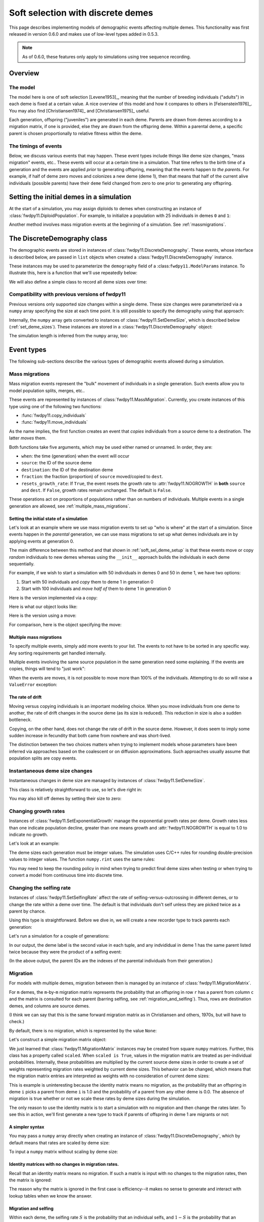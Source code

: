 .. softselection:

.. ipython:: python
   :suppress:

   import fwdpy11
   import numpy as np

Soft selection with discrete demes
======================================================================

This page describes implementing models of demographic events affecting
multiple demes.  This functionality was first released in version 0.6.0
and makes use of low-level types added in 0.5.3.

.. note::

   As of 0.6.0, these features only apply to simulations using tree sequence
   recording.

Overview
------------------------------------------------

The model
^^^^^^^^^^^^^^^^^^^^^^^^^^^^^^^

The model here is one of soft selection [Levene1953]_, meaning that the number of 
breeding individuals ("adults") in each deme is fixed at a certain value.
A nice overview of this model and how it compares to others in [Felsenstein1976]_.
You may also find [Christiansen1974]_ and [Christiansen1975]_ useful.

Each generation, offspring ("juveniles") are generated in each deme.  Parents are drawn
from demes according to a migration matrix, if one is provided, else they are drawn from
the offspring deme.  Within a parental deme, a specific parent is chosen proportionally
to relative fitness within the deme.

The timings of events
^^^^^^^^^^^^^^^^^^^^^^^^^^^^^^

Below, we discuss various events that may happen.  These event types
include things like deme size changes, "mass migration" events, etc..
These events will occur at a certain time in a simulation. That time
refers to the birth time of a generation and the events are applied
*prior* to generating offspring, meaning that the events happen *to
the parents*.  For example, if half of deme zero moves and colonizes
a new deme (deme 1), then that means that half of the current alive individuals
(possible parents) have their ``deme`` field changed from zero to one
prior to generating any offspring.

.. _soft_sel_deme_setup:

Setting the initial demes in a simulation
------------------------------------------------

At the start of a simulation, you may assign diploids to demes 
when constructing an instance of :class:`fwdpy11.DiploidPopulation`.
For example, to initialize a population with 25 individuals in demes ``0`` and ``1``:

.. ipython:: python

    pop = fwdpy11.DiploidPopulation([25, 25], 1.0)
    md = np.array(pop.diploid_metadata, copy=False)
    np.unique(md['deme'], return_counts=True)
    print(np.unique([i.deme for i in pop.tables.nodes], return_counts=True))
    for m in pop.diploid_metadata:
       for n in m.nodes:
            assert m.deme == pop.tables.nodes[n].deme

Another method involves mass migration events at the beginning of a simulation.
See :ref:`massmigrations`.

The DiscreteDemography class
------------------------------------------------

The demographic events are stored in instances of :class:`fwdpy11.DiscreteDemography`.
These events, whose interface is described below, are passed in ``list`` objects
when created a :class:`fwdpy11.DiscreteDemography` instance.

These instances may be used to parameterize the ``demography`` field of a 
:class:``fwdpy11.ModelParams`` instance.  To illustrate this, here is a 
function that we'll use repeatedly below:


.. ipython:: python

    def setup_and_run_model(pop, ddemog, simlen, recorder=None, seed=654321):
        pdict = {'nregions': [],
                'sregions': [],
                'recregions': [],
                'rates': (0, 0, 0,),
                'gvalue': fwdpy11.Multiplicative(2.),
                'demography': ddemog,
                'simlen': simlen
               }
        params = fwdpy11.ModelParams(**pdict)
        rng = fwdpy11.GSLrng(654321)
        fwdpy11.evolvets(rng, pop, params, 100, recorder)


We will also define a simple class to record all deme sizes over time:


.. ipython:: python

    class SizeTracker(object):
        def __init__(self):
            self.data = []
        def __call__(self, pop, sampler):
            md = np.array(pop.diploid_metadata, copy=False)
            self.data.append((pop.generation, pop.N,
                             np.unique(md['deme'], return_counts=True)))


Compatibility with previous versions of fwdpy11
^^^^^^^^^^^^^^^^^^^^^^^^^^^^^^^^^^^^^^^^^^^^^^^^^^^^^^^^^^^^^^^^^^^^^^^^^^^^^^^^^^^^^^^^^^^^^^^^

Previous versions only supported size changes within a single deme.  These size changes were
parameterized via a ``numpy`` array specifying the size at each time point.  It is still possible
to specify the demography using that approach:

.. ipython:: python

       N = np.array([10]*10 + [5]*5 + [10]*10, dtype=np.uint32)
       pdict = {'nregions': [],
               'sregions': [],
               'recregions': [],
               'rates': (0, 0, 0,),
               'gvalue': fwdpy11.Multiplicative(2.),
               'demography': N
              }
       params = fwdpy11.ModelParams(**pdict)
       rng = fwdpy11.GSLrng(654321)
       pop = fwdpy11.DiploidPopulation(10, 1.0)
       fwdpy11.evolvets(rng, pop, params, 100)

Internally, the ``numpy`` array gets converted to instances of :class:`fwdpy11.SetDemeSize`, which is described
below (:ref:`set_deme_sizes`).  These instances are stored in a :class:`fwdpy11.DiscreteDemography` object:

.. ipython:: python

    print(params.demography)
    for i in params.demography.set_deme_sizes:
        print(i)

The simulation length is inferred from the ``numpy`` array, too:

.. ipython:: python

    print(params.simlen, len(N))

Event types
------------------------------------------------

The following sub-sections describe the various types of demographic
events allowed during a simulation.

.. _massmigrations:

Mass migrations
^^^^^^^^^^^^^^^^^^^^^^^^^^^^^^^^^^^^^^^^^^^^^^^^

Mass migration events represent the "bulk" movement of individuals
in a single generation.  Such events allow you to model population
splits, merges, etc..

These events are represented by instances
of :class:`fwdpy11.MassMigration`.  Currently, you create instances
of this type using one of the following two functions:

* :func:`fwdpy11.copy_individuals`
* :func:`fwdpy11.move_individuals`

As the name implies, the first function creates an event that *copies*
individuals from a source deme to a destination.  The latter *moves*
them.

Both functions take five arguments, which may be used either named
or unnamed.  In order, they are:

* ``when``: the time (generation) when the event will occur
* ``source``: the ID of the source deme
* ``destination``: the ID of the destination deme
* ``fraction``: the fraction (proportion) of ``source`` moved/copied to ``dest``.
* ``resets_growth_rate``: If ``True``, the event resets the growth rate to :attr:`fwdpy11.NOGROWTH`
  in **both** ``source`` and ``dest``. If ``False``, growth rates remain unchanged.
  The default is ``False``.

These operations act on proportions of populations rather than on numbers
of individuals. Multiple events in a single generation are allowed, see
:ref:`multiple_mass_migrations`.

Setting the initial state of a simulation
"""""""""""""""""""""""""""""""""""""""""""""""""""""""""""""""""""""""

Let's look at an example where we use mass migration events to set up
"who is where" at the start of a simulation.  Since events happen in
the *parental* generation, we can use mass migrations to set up 
what demes individuals are in by applying events at generation 0.

The main difference between this method and that shown in
:ref:`soft_sel_deme_setup` is that these events move or copy *random*
individuals to new demes whereas using the  ``__init__`` approach 
builds the individuals in each deme sequentially.

For example, if we wish to start a simulation with 50 individuals in 
demes 0 and 50 in deme 1, we have two options:

1. Start with 50 individuals and *copy* them to deme 1 in generation 0
2. Start with 100 individuals and *move half of* them to deme 1 in generation 0

Here is the version implemented via a  copy:

.. ipython:: python

    pop = fwdpy11.DiploidPopulation(50, 1.)
    copy = [fwdpy11.copy_individuals(when=0, source=0, destination=1, fraction=1.0)]
    ddemog = fwdpy11.DiscreteDemography(mass_migrations=copy)
    setup_and_run_model(pop, ddemog, 1)
    md = np.array(pop.diploid_metadata, copy=False)
    np.unique(md['deme'], return_counts=True)


Here is what our object looks like:

.. ipython:: python

    print(copy[0])


Here is the version using a move:

.. ipython:: python

    pop = fwdpy11.DiploidPopulation(100, 1.)
    move = [fwdpy11.move_individuals(0, 0, 1, 0.5)]
    ddemog = fwdpy11.DiscreteDemography(mass_migrations=move)
    setup_and_run_model(pop, ddemog, 1)
    md = np.array(pop.diploid_metadata, copy=False)
    np.unique(md['deme'], return_counts=True)


For comparison, here is the object specifying the move:

.. ipython:: python

    print(move[0])

.. _multiple_mass_migrations:

Multiple mass migrations 
"""""""""""""""""""""""""""""""""""""""""""""""""""""""""""""""""""""""

To specify multiple events, simply add more events to your list.
The events to not have to be sorted in any specific way.  Any sorting 
requirements get handled internally.

Multiple events involving the same source population in the same generation
need some explaining.   If the events are copies, things will tend to "just
work":

.. ipython:: python

    pop = fwdpy11.DiploidPopulation(50, 1.)
    copy = [fwdpy11.copy_individuals(0, 0, 1, 1.0),
            fwdpy11.copy_individuals(0, 0, 2, 1.0)]
    ddemog = fwdpy11.DiscreteDemography(mass_migrations=copy)
    setup_and_run_model(pop, ddemog, 1)
    md = np.array(pop.diploid_metadata, copy=False)
    np.unique(md['deme'], return_counts=True)
    

When the events are moves, it is not possible to move more than 100% 
of the individuals.  Attempting to do so will raise a ``ValueError``
exception:

.. ipython:: python

    pop = fwdpy11.DiploidPopulation(50, 1.)
    # Move all of deme 0 into demes 1 and 2,
    # which means we're trying to move 200% 
    # of deme 0...
    move = [fwdpy11.move_individuals(0, 0, 1, 1.0),
            fwdpy11.move_individuals(0, 0, 2, 1.0)]
    # ... which is not allowed
    try:
       ddemog = fwdpy11.DiscreteDemography(mass_migrations=move)
    except ValueError as e:
       print(e)

The rate of drift
"""""""""""""""""""""""""""""""""""""""""""""""""""""""""""""""""""""""

Moving versus copying individuals is an important modeling choice.
When you move individuals from one deme to another, the rate of drift
changes in the source deme (as its size is reduced).  This reduction
in size is also a sudden bottleneck.

Copying, on the other hand, does not change the rate of drift in the source
deme.  However, it does seem to imply some sudden increase in fecundity that
both came from nowhere and was short-lived.

The distinction between the two choices matters when trying to implement
models whose parameters have been inferred via approaches based on the
coalescent or on diffusion approximations. Such approaches usually assume
that population splits are copy events.

.. _set_deme_sizes:

Instantaneous deme size changes
^^^^^^^^^^^^^^^^^^^^^^^^^^^^^^^^^^^^^^^^^^^^^^^^

Instantaneous changes in deme size are managed by instances of 
:class:`fwdpy11.SetDemeSize`.

This class is relatively straightforward to use, so let's dive right in:

.. ipython:: python

    pop = fwdpy11.DiploidPopulation([20, 20], 1.)
    dd = fwdpy11.DiscreteDemography(set_deme_sizes=[fwdpy11.SetDemeSize(when=5,deme=1,new_size=100)])
    st = SizeTracker()
    setup_and_run_model(pop, dd, 10, st)
    for i in st.data:
        print(i)

You may also kill off demes by setting their size to zero:

.. ipython:: python

    pop = fwdpy11.DiploidPopulation([20, 20, 20], 1.)
    dd = fwdpy11.DiscreteDemography(set_deme_sizes=[fwdpy11.SetDemeSize(when=5,deme=1,new_size=0)])
    st = SizeTracker()
    setup_and_run_model(pop, dd, 6, st)
    for i in st.data:
        print(i)

Changing growth rates
^^^^^^^^^^^^^^^^^^^^^^^^^^^^^^^^^^^^^^^^^^^^^^^^

Instances of :class:`fwdpy11.SetExponentialGrowth` manage the exponential growth rates per deme.
Growth rates less than one indicate population decline, greater than one means growth
and :attr:`fwdpy11.NOGROWTH` is equal to 1.0 to indicate no growth.

Let's look at an example:

.. ipython:: python

    pop = fwdpy11.DiploidPopulation([50], 1.)
    g = [fwdpy11.SetExponentialGrowth(when=0,deme=0,G=1.1)]
    dd = fwdpy11.DiscreteDemography(set_growth_rates=g)
    st = SizeTracker()
    setup_and_run_model(pop, dd, 6, st)
    for i in st.data:
        print(i)

The deme sizes each generation must be integer values.  The simulation uses C/C++ rules for
rounding double-precision values to integer values. The function ``numpy.rint`` uses the same
rules:

.. ipython:: python

   N0 = np.float(50.0)
   for i in range(6):
       Ni = N0*np.power(1.1,i+1)
       print(i+1, Ni, np.rint(Ni))

You may need to keep the rounding policy in mind when trying to predict final deme sizes when testing
or when trying to convert a model from continuous time into discrete time.

Changing the selfing rate
^^^^^^^^^^^^^^^^^^^^^^^^^^^^^^^^^^^^^^^^^^^^^^^^

Instances of :class:`fwdpy11.SetSelfingRate` affect the rate of selfing-versus-outcrossing in different
demes, or to change the rate within a deme over time. The default is that individuals don't self
unless they are picked twice as a parent by chance.

Using this type is straightforward.  Before we dive in, we will create a new recorder
type to track parents each generation:

.. ipython:: python

    class ParentTracker(object):
        def __init__(self):
            self.data = []
        def __call__(self, pop, sampler):
            for i in pop.diploid_metadata:
                 self.data.append((i.label, i.deme, i.parents))

Let's run a simulation for a couple of generations:
   
.. ipython:: python

    pop = fwdpy11.DiploidPopulation([5, 5], 1.)
    sr = [fwdpy11.SetSelfingRate(when=0, deme=1, S=1.0)] # Deme 1 always selfs
    dd = fwdpy11.DiscreteDemography(set_selfing_rates=sr)
    pt = ParentTracker()
    setup_and_run_model(pop, dd, 2, pt)

In our output, the deme label is the second value in each tuple, and any indvididual
in deme 1 has the same parent listed twice because they were the product of a selfing event:

.. ipython:: python

    for i in pt.data:
        print(i)

(In the above output, the parent IDs are the indexes of the parental individuals from their
generation.)

.. _migration:

Migration
^^^^^^^^^^^^^^^^^^^^^^^^^^^^^^^^^^^^^^^^^^^^^^^^

For models with multiple demes, migration between then is managed by an
instance of :class:`fwdpy11.MigrationMatrix`.

For ``m`` demes, the ``m``-by-``m`` migration matrix represents the probability
that an offspring in row ``r`` has a parent from column ``c``
and the matrix is consulted for each parent (barring selfing, see :ref:`migration_and_selfing`).
Thus, rows are destination demes, and columns are source demes.

(I think we can say that this is the same forward
migration matrix as in Christiansen and others, 1970s, but will have to check.)

By default, there is no migration, which is represented by the value ``None``:

.. ipython:: python

    # Define demographic events w/o any migration stuff
    d = fwdpy11.DiscreteDemography(set_deme_sizes=[fwdpy11.SetDemeSize(0, 1, 500)])
    print(d.migmatrix)

Let's construct a simple migration matrix object:

.. ipython:: python

    mm = fwdpy11.MigrationMatrix(np.identity(2))
    print(mm.M)
    print(mm.scaled)

We just learned that :class:`fwdpy11.MigrationMatrix` instances may be created from
square ``numpy`` matrices.  Further, this class has a property called ``scaled``.
When ``scaled is True``, values in the migration matrix are treated as per-individual
probabilities.  Internally, these probabilities are multiplied by the current source
deme sizes in order to create a set of weights representing migration rates weighted
by current deme sizes.  This behavior can be changed, which means that the migration
matrix entries are interpreted as weights with no consideration of current deme sizes:

.. ipython:: python

    mm = fwdpy11.MigrationMatrix(np.identity(2), scale_during_simulation=False)
    print(mm.M)
    print(mm.scaled)

This is example is uninteresting because the identity matrix means no migration,
as the probability that an offspring in deme ``i`` picks a parent from deme ``i``
is 1.0 and the probability of a parent from any other deme is 0.0.  The absence
of migration is true whether or not we scale these rates by deme sizes during the
simulation.

The only reason to use the identity matrix is to start a simulation with no migration
and then change the rates later.  To see this in action, we'll first generate a
new type to track if parents of offspring in deme 1 are migrants or not:

.. ipython:: python

    class MigrationTracker(object):
        def __init__(self, N0):
            self.N0 = N0
            self.data = []
        def __call__(self, pop, sampler):
            for i in pop.diploid_metadata:
                if i.deme == 1:
                    p = []
                    for j in i.parents:
                        if j < self.N0:
                            p.append((j, True))
                        else:
                            p.append((j, False))
                    self.data.append((pop.generation, i.label, i.deme, p))

.. ipython:: python

    # No migration at first
    mm = fwdpy11.MigrationMatrix(np.identity(2), scale_during_simulation=False)
    # In generation 3, reset migration rates for deme 1 such
    # that parents are equally likey from both demes.
    cm = [fwdpy11.SetMigrationRates(3, 1, [0.5, 0.5])]
    dd = fwdpy11.DiscreteDemography(migmatrix=mm, set_migration_rates=cm)
    pop = fwdpy11.DiploidPopulation([10, 10], 1.0)
    mt = MigrationTracker(10)
    setup_and_run_model(pop, dd, 4, mt)

    for i in mt.data:
        nmig = 0
        if i[1] > 10:
            if i[3][0][1] is True:
                nmig+=1
            if i[3][1][1] is True:
                nmig+=1
        mstring = ""
        if nmig > 0:
            mstring="<- {} migrant parent".format(nmig)
        if nmig > 1:
            mstring += 's'
        print(i, mstring)


A simpler syntax
""""""""""""""""""""""""""""""""""""""""""""""""""""""""""""""

You may pass a ``numpy`` array directly when creating an instance of 
:class:`fwdpy11.DiscreteDemography`, which by default means that
rates are scaled by deme size:

.. ipython:: python

    mm = np.identity(3)
    mm[:] = 1./3.
    d = fwdpy11.DiscreteDemography(migmatrix=mm)
    print(d.migmatrix.scaled)

To input a ``numpy`` matrix without scaling by deme size:

.. ipython:: python

    d = fwdpy11.DiscreteDemography(migmatrix=(mm, False))
    print(d.migmatrix.scaled)


Identity matrices with no changes in migration rates.
""""""""""""""""""""""""""""""""""""""""""""""""""""""""""""""

Recall that an identity matrix means no migration.  If such a matrix is input
with no changes to the migration rates, then the matrix is ignored:

.. ipython:: python

    mm = np.identity(2)
    d = fwdpy11.DiscreteDemography(migmatrix=mm)
    print(d.migmatrix)

    d = fwdpy11.DiscreteDemography(migmatrix=mm,
                                   set_migration_rates=[
                                   fwdpy11.SetMigrationRates(100, 1, [0.9, 0.1])])
    print(d.migmatrix)


The reason why the matrix is ignored in the first case is efficiency--it makes no sense
to generate and interact with lookup tables when we know the answer.


.. _migration_and_selfing:

Migration and selfing
""""""""""""""""""""""""""""""""""""""""""""""""""""""""""""""

Within each deme, the selfing rate :math:`S` is the probability that an individual selfs,
and :math:`1-S` is the probability that an individual outcrosses with another.

For a single deme, everything is very straightforward.  Likewise for many demes with no
migration.  The challenge arises when we have multiple demes, nonzero selfing rates in
one or more of them, and nonzero migration.

The challenge is due to the fact that  we consider the migration matrix elements
to be the probability of migration from deme `r` into deme `c`, multiplied by the current
size of deme `r`. Here, `r` and `c` mean `row` and `column`.

If we focus on an offspring deme and pull a migrant parent from the migration matrix, one 
of two things may happen:

1. The migrant parent selfs, which occurs with probability :math:`S` for that migrant's deme.
2. The migrant parent outcrosses

In the first case, we are done and we use the migrant parent "twice" to generate the offspring.

In the second case, we have to go back to our migration matrix, and now we have our problem.
With respect to our offspring deme, the relevant column in the migration matrix is the weighted rates
of migration from all demes into the offspring deme.  What we really need is the *probability of
an outcrossing event* being a parent in our offspring deme.  Thus, it seems we need a **second**
lookup table where the "raw" migration weights are all weighted by the current :math:`1-S` for
each source deme.

Run-time checking
-------------------------------------------------

Debugging Demographic models
-------------------------------------------------

TBD -- probably a later PR

